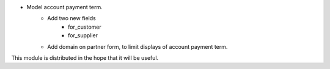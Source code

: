* Model account payment term.
    * Add two new fields
        * for_customer
        * for_supplier
    * Add domain on partner form, to limit displays of account payment term.

This module is distributed in the hope that it will be useful.
